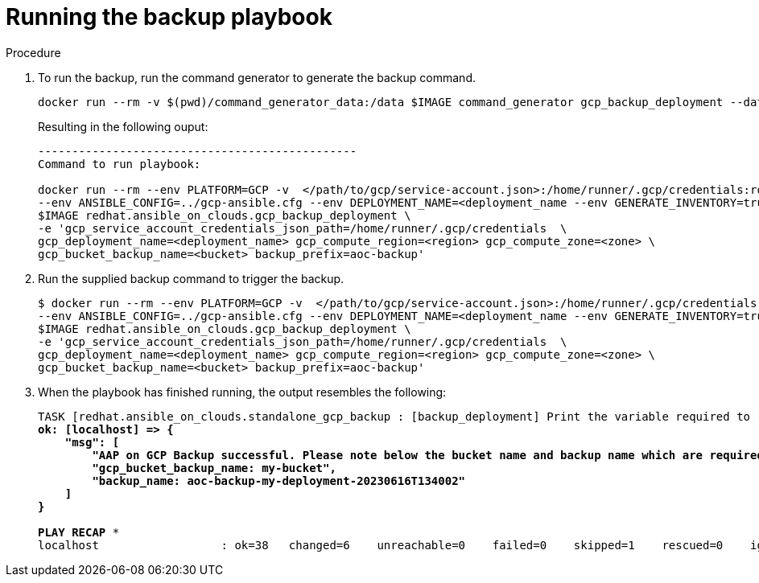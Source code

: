 [id="proc-gcp-run-backup-playbook"]

= Running the backup playbook

.Procedure
. To run the backup, run the command generator to generate the backup command.
+
[literal, options="nowrap" subs="+quotes,attributes"]
----
docker run --rm -v $(pwd)/command_generator_data:/data $IMAGE command_generator gcp_backup_deployment --data-file /data/backup.yml
----
+
Resulting in the following ouput:
+
[literal, options="nowrap" subs="+quotes,attributes"]
----
-----------------------------------------------
Command to run playbook: 

docker run --rm --env PLATFORM=GCP -v  </path/to/gcp/service-account.json>:/home/runner/.gcp/credentials:ro \
--env ANSIBLE_CONFIG=../gcp-ansible.cfg --env DEPLOYMENT_NAME=<deployment_name --env GENERATE_INVENTORY=true  \
$IMAGE redhat.ansible_on_clouds.gcp_backup_deployment \
-e 'gcp_service_account_credentials_json_path=/home/runner/.gcp/credentials  \
gcp_deployment_name=<deployment_name> gcp_compute_region=<region> gcp_compute_zone=<zone> \
gcp_bucket_backup_name=<bucket> backup_prefix=aoc-backup'
----
. Run the supplied backup command to trigger the backup.
+
[literal, options="nowrap" subs="+quotes,attributes"]
----
$ docker run --rm --env PLATFORM=GCP -v  </path/to/gcp/service-account.json>:/home/runner/.gcp/credentials:ro \
--env ANSIBLE_CONFIG=../gcp-ansible.cfg --env DEPLOYMENT_NAME=<deployment_name --env GENERATE_INVENTORY=true  \
$IMAGE redhat.ansible_on_clouds.gcp_backup_deployment \
-e 'gcp_service_account_credentials_json_path=/home/runner/.gcp/credentials  \
gcp_deployment_name=<deployment_name> gcp_compute_region=<region> gcp_compute_zone=<zone> \
gcp_bucket_backup_name=<bucket> backup_prefix=aoc-backup'
----
. When the playbook has finished running, the output resembles the following:
+
[literal, options="nowrap" subs="+quotes,attributes"]
----
TASK [redhat.ansible_on_clouds.standalone_gcp_backup : [backup_deployment] Print the variable required to restore deployment my-deployment] ***
ok: [localhost] => {
    "msg": [
        "AAP on GCP Backup successful. Please note below the bucket name and backup name which are required for restore process.",
        "gcp_bucket_backup_name: my-bucket",
        "backup_name: aoc-backup-my-deployment-20230616T134002"
    ]
}

PLAY RECAP *********************************************************************
localhost                  : ok=38   changed=6    unreachable=0    failed=0    skipped=1    rescued=0    ignored=0   
----


